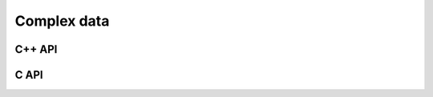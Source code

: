 Complex data
============

C++ API
-------

.. cpp:type:: Complex<Real>

   Currently a typedef of ``std::complex<Real>``

.. cpp:type:: Base<F>

   The underlying real datatype of the (potentially complex) datatype `F`.
   For example, ``Base<Complex<double>>`` and 
   ``Base<double>`` are both equivalent to ``double``.
   This is often extremely useful in implementing routines which are 
   templated over real and complex datatypes but still make use of real 
   datatypes.

.. cpp:function:: std::ostream& operator<<( std::ostream& os, Complex<Real> alpha )

   Pretty prints `alpha` in the form ``a+bi``.

.. cpp:type:: scomplex

   ``typedef Complex<float> scomplex;``

.. cpp:type:: dcomplex

   ``typedef Complex<double> dcomplex;``

C API
-----

.. c:type:: complex_float

   A struct equivalent to ``struct complex_float { float real, imag; }`` which
   is meant to be binary compatible with ``std::complex<float>``.

.. c:type:: complex_double

   A struct equivalent to ``struct complex_double { double real, imag; }``
   which is meant to be binary compatible with ``std::complex<double>``.
